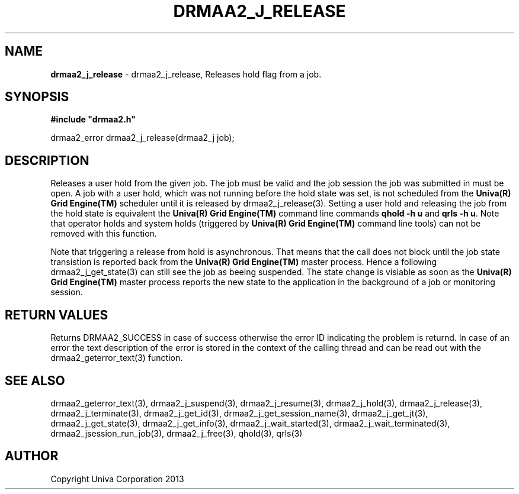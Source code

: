 .\" generated with Ronn/v0.7.3
.\" http://github.com/rtomayko/ronn/tree/0.7.3
.
.TH "DRMAA2_J_RELEASE" "3" "June 2014" "Univa Corporation" "DRMAA2 C API"
.
.SH "NAME"
\fBdrmaa2_j_release\fR \- drmaa2_j_release, Releases hold flag from a job\.
.
.SH "SYNOPSIS"
\fB#include "drmaa2\.h"\fR
.
.P
drmaa2_error drmaa2_j_release(drmaa2_j job);
.
.SH "DESCRIPTION"
Releases a user hold from the given job\. The job must be valid and the job session the job was submitted in must be open\. A job with a user hold, which was not running before the hold state was set, is not scheduled from the \fBUniva(R) Grid Engine(TM)\fR scheduler until it is released by drmaa2_j_release(3)\. Setting a user hold and releasing the job from the hold state is equivalent the \fBUniva(R) Grid Engine(TM)\fR command line commands \fBqhold \-h u\fR and \fBqrls \-h u\fR\. Note that operator holds and system holds (triggered by \fBUniva(R) Grid Engine(TM)\fR command line tools) can not be removed with this function\.
.
.P
Note that triggering a release from hold is asynchronous\. That means that the call does not block until the job state transistion is reported back from the \fBUniva(R) Grid Engine(TM)\fR master process\. Hence a following drmaa2_j_get_state(3) can still see the job as beeing suspended\. The state change is visiable as soon as the \fBUniva(R) Grid Engine(TM)\fR master process reports the new state to the application in the background of a job or monitoring session\.
.
.SH "RETURN VALUES"
Returns DRMAA2_SUCCESS in case of success otherwise the error ID indicating the problem is returnd\. In case of an error the text description of the error is stored in the context of the calling thread and can be read out with the drmaa2_geterror_text(3) function\.
.
.SH "SEE ALSO"
drmaa2_geterror_text(3), drmaa2_j_suspend(3), drmaa2_j_resume(3), drmaa2_j_hold(3), drmaa2_j_release(3), drmaa2_j_terminate(3), drmaa2_j_get_id(3), drmaa2_j_get_session_name(3), drmaa2_j_get_jt(3), drmaa2_j_get_state(3), drmaa2_j_get_info(3), drmaa2_j_wait_started(3), drmaa2_j_wait_terminated(3), drmaa2_jsession_run_job(3), drmaa2_j_free(3), qhold(3), qrls(3)
.
.SH "AUTHOR"
Copyright Univa Corporation 2013
